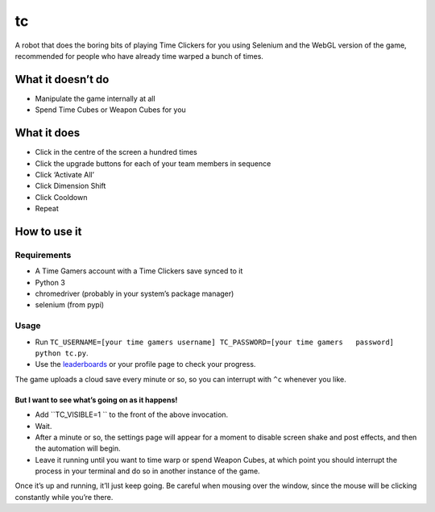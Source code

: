 tc
==

A robot that does the boring bits of playing Time Clickers for you using
Selenium and the WebGL version of the game, recommended for people who
have already time warped a bunch of times.

What it doesn’t do
------------------

-  Manipulate the game internally at all
-  Spend Time Cubes or Weapon Cubes for you

What it does
------------

-  Click in the centre of the screen a hundred times
-  Click the upgrade buttons for each of your team members in sequence
-  Click ‘Activate All’
-  Click Dimension Shift
-  Click Cooldown
-  Repeat

How to use it
-------------

Requirements
~~~~~~~~~~~~

-  A Time Gamers account with a Time Clickers save synced to it
-  Python 3
-  chromedriver (probably in your system’s package manager)
-  selenium (from pypi)

Usage
~~~~~

-  Run
   ``TC_USERNAME=[your time gamers username] TC_PASSWORD=[your time gamers   password] python tc.py``.
-  Use the
   `leaderboards <http://www.timegamers.com/TimeClickers/LiveLeaderboard/>`__
   or your profile page to check your progress.

The game uploads a cloud save every minute or so, so you can interrupt
with ``^c`` whenever you like.

But I want to see what’s going on as it happens!
^^^^^^^^^^^^^^^^^^^^^^^^^^^^^^^^^^^^^^^^^^^^^^^^

-  Add ``TC_VISIBLE=1 `` to the front of the above invocation.
-  Wait.
-  After a minute or so, the settings page will appear for a moment to
   disable screen shake and post effects, and then the automation will
   begin.
-  Leave it running until you want to time warp or spend Weapon Cubes,
   at which point you should interrupt the process in your terminal and
   do so in another instance of the game.

Once it’s up and running, it’ll just keep going. Be careful when mousing
over the window, since the mouse will be clicking constantly while
you’re there.
